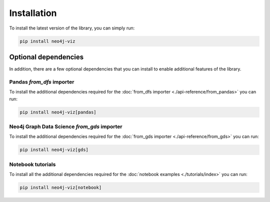 Installation
============


To install the latest version of the library, you can simply run:

.. code-block:: bash

    pip install neo4j-viz


Optional dependencies
---------------------

In addition, there are a few optional dependencies that you can install to enable additional features of the library.


Pandas `from_dfs` importer
~~~~~~~~~~~~~~~~~~~~~~~~~~

To install the additional dependencies required for the :doc:`from_dfs importer <./api-reference/from_pandas>` you can run:

.. code-block:: bash

    pip install neo4j-viz[pandas]


Neo4j Graph Data Science `from_gds` importer
~~~~~~~~~~~~~~~~~~~~~~~~~~~~~~~~~~~~~~~~~~~~

To install the additional dependencies required for the :doc:`from_gds importer <./api-reference/from_gds>` you can run:

.. code-block:: bash

    pip install neo4j-viz[gds]

Notebook tutorials
~~~~~~~~~~~~~~~~~~

To install all the additional dependencies required for the :doc:`notebook examples <./tutorials/index>` you can run:

.. code-block:: bash

    pip install neo4j-viz[notebook]
